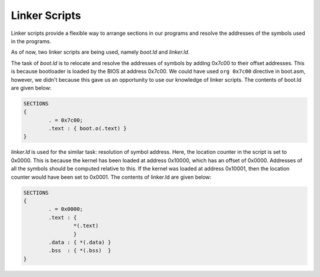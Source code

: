 Linker Scripts
==============

Linker scripts provide a flexible way to arrange sections in our programs and resolve the addresses of the symbols used in the programs. 

As of now, two linker scripts are being used, namely *boot.ld* and *linker.ld*. 

The task of *boot.ld* is to relocate and resolve the addresses of symbols by adding 0x7c00 to their offset addresses. This is because bootloader is loaded by the BIOS at address 0x7c00. We could have used ``org 0x7c00`` directive in boot.asm, however, we didn't because this gave us an opportunity to use our knowledge of linker scripts. The contents of boot.ld are given below:

.. code-block:: asm 

        SECTIONS
        {
        	. = 0x7c00;
	        .text : { boot.o(.text) }
        }

*linker.ld* is used for the similar task: resolution of symbol address. Here, the location counter in the script is set to 0x0000. This is because the kernel has been loaded at address 0x10000, which has an offset of 0x0000. Addresses of all the symbols should be computed relative to this. If the kernel was loaded at address 0x10001, then the location counter would have been set to 0x0001. The contents of linker.ld are given below:

.. code-block:: asm
        
        SECTIONS
        {
                . = 0x0000;
                .text : {
                        *(.text) 
                        }
                .data : { *(.data) }
                .bss  : { *(.bss)  }
        }

